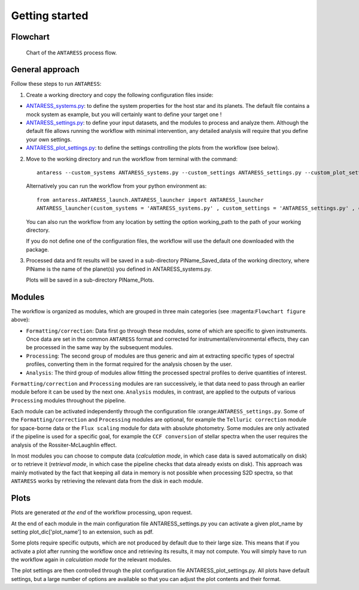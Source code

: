 .. raw:: html

    <style> .orange {color:DarkOrange} </style>

.. role:: orange

.. raw:: html

    <style> .green {color:green} </style>

.. role:: green

.. raw:: html

    <style> .Magenta {color:Magenta} </style>

.. role:: Magenta

Getting started
===============

Flowchart
---------

.. figure:: Flowchart/ANTARESS_flowchart.png
  :width: 800
  :alt: Chart of the ``ANTARESS`` process flow.
  
  Chart of the ``ANTARESS`` process flow.


General approach
----------------

Follow these steps to run ``ANTARESS``:  

1. Create a working directory and copy the following configuration files inside:   

- `ANTARESS_systems.py <https://gitlab.unige.ch/bourrier/antaress/-/blob/main/src/antaress/ANTARESS_launch/ANTARESS_systems.py>`_: to define the system properties for the host star and its planets. 
  The default file contains a mock system as example, but you will certainly want to define your target one !  

- `ANTARESS_settings.py <https://gitlab.unige.ch/bourrier/antaress/-/blob/main/src/antaress/ANTARESS_launch/ANTARESS_settings.py>`_: to define your input datasets, and the modules to process and analyze them. 
  Although the default file allows running the workflow with minimal intervention, any detailed analysis will require that you define your own settings.

- `ANTARESS_plot_settings.py <https://gitlab.unige.ch/bourrier/antaress/-/blob/main/src/antaress/ANTARESS_plots/ANTARESS_plot_settings.py>`_: to define the settings controlling the plots from the workflow (see below).

2. Move to the working directory and run the workflow from terminal with the command::

    antaress --custom_systems ANTARESS_systems.py --custom_settings ANTARESS_settings.py --custom_plot_settings ANTARESS_plot_settings.py

   Alternatively you can run the workflow from your python environment as::
	
	from antaress.ANTARESS_launch.ANTARESS_launcher import ANTARESS_launcher
	ANTARESS_launcher(custom_systems = 'ANTARESS_systems.py' , custom_settings = 'ANTARESS_settings.py' , custom_plot_settings = 'ANTARESS_plot_settings.py')
	
   You can also run the workflow from any location by setting the option :green:`working_path` to the path of your working directory.
   
   If you do not define one of the configuration files, the workflow will use the default one downloaded with the package. 

3. Processed data and fit results will be saved in a sub-directory :orange:`PlName_Saved_data` of the working directory, where :orange:`PlName` is the name of the planet(s) you defined in :orange:`ANTARESS_systems.py`.    
   
   Plots will be saved in a sub-directory :orange:`PlName_Plots`.


Modules
-------

The workflow is organized as modules, which are grouped in three main categories (see :magenta:``Flowchart figure`` above):

- ``Formatting/correction``: Data first go through these modules, some of which are specific to given instruments. Once data are set in the common ``ANTARESS`` format and corrected for instrumental/environmental effects, they can be processed in the same way by the subsequent modules. 

- ``Processing``: The second group of modules are thus generic and aim at extracting specific types of spectral profiles, converting them in the format required for the analysis chosen by the user.

- ``Analysis``: The third group of modules allow fitting the processed spectral profiles to derive quantities of interest. 


``Formatting/correction`` and ``Processing`` modules are ran successively, ie that data need to pass through an earlier module before it can be used by the next one. ``Analysis`` modules, in contrast, are applied to the outputs of various ``Processing`` modules throughout the pipeline. 

Each module can be activated independently through the configuration file :orange:``ANTARESS_settings.py``. Some of the ``Formatting/correction`` and ``Processing`` modules are optional, for example the ``Telluric correction`` module for space-borne data or the ``Flux scaling`` module for data with absolute photometry. Some modules are only activated if the pipeline is used for a specific goal, for example the ``CCF conversion`` of stellar spectra when the user requires the analysis of the Rossiter-McLaughlin effect.

In most modules you can choose to compute data (`calculation mode`, in which case data is saved automatically on disk) or to retrieve it (`retrieval mode`, in which case the pipeline checks that data already exists on disk). This approach was mainly motivated by the fact that keeping all data in memory is not possible when processing S2D spectra, so that ``ANTARESS`` works by retrieving the relevant data from the disk in each module. 


Plots
-----

Plots are generated `at the end` of the workflow processing, upon request.

At the end of each module in the main configuration file :orange:`ANTARESS_settings.py` you can activate a given :orange:`plot_name` by setting :orange:`plot_dic['plot_name']` to an extension, such as :orange:`pdf`.

Some plots require specific outputs, which are not produced by default due to their large size. This means that if you activate a plot after running the workflow once and retrieving its results, it may not compute. You will simply have to run the workflow again in `calculation mode` for the relevant modules.

The plot settings are then controlled through the plot configuration file :orange:`ANTARESS_plot_settings.py`. All plots have default settings, but a large number of options are available so that you can adjust the plot contents and their format.